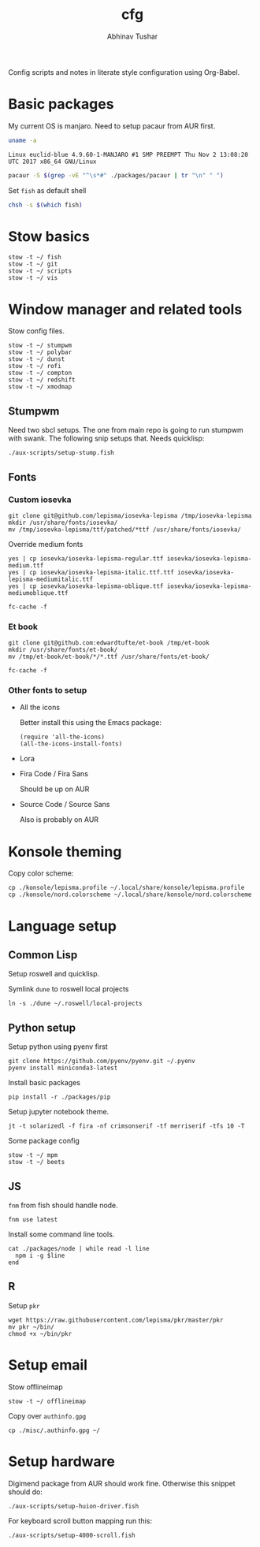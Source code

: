 #+TITLE: cfg
#+AUTHOR: Abhinav Tushar

Config scripts and notes in literate style configuration using Org-Babel.

* Basic packages

My current OS is manjaro. Need to setup pacaur from AUR first.

#+BEGIN_SRC bash :exports both :results output
uname -a
#+END_SRC

#+RESULTS:
: Linux euclid-blue 4.9.60-1-MANJARO #1 SMP PREEMPT Thu Nov 2 13:08:20 UTC 2017 x86_64 GNU/Linux

#+BEGIN_SRC bash :exports both :results output
pacaur -S $(grep -vE "^\s*#" ./packages/pacaur | tr "\n" " ")
#+END_SRC

Set ~fish~ as default shell
#+BEGIN_SRC bash :exports both :results output
chsh -s $(which fish)
#+END_SRC

* Stow basics

#+BEGIN_SRC shell :exports both :results output
stow -t ~/ fish
stow -t ~/ git
stow -t ~/ scripts
stow -t ~/ vis
#+END_SRC

* Window manager and related tools

Stow config files.

#+BEGIN_SRC shell :exports both :results output
stow -t ~/ stumpwm
stow -t ~/ polybar
stow -t ~/ dunst
stow -t ~/ rofi
stow -t ~/ compton
stow -t ~/ redshift
stow -t ~/ xmodmap
#+END_SRC

** Stumpwm

Need two sbcl setups. The one from main repo is going to run stumpwm with swank.
The following snip setups that. Needs quicklisp:

#+BEGIN_SRC shell :exports both :results output
./aux-scripts/setup-stump.fish
#+END_SRC

** Fonts

*** Custom iosevka
#+BEGIN_SRC shell :exports both :results output :dir /sudo::
git clone git@github.com/lepisma/iosevka-lepisma /tmp/iosevka-lepisma
mkdir /usr/share/fonts/iosevka/
mv /tmp/iosevka-lepisma/ttf/patched/*ttf /usr/share/fonts/iosevka/
#+END_SRC

Override medium fonts
#+BEGIN_SRC shell :exports both :results output :dir /sudo::/usr/share/fonts
yes | cp iosevka/iosevka-lepisma-regular.ttf iosevka/iosevka-lepisma-medium.ttf
yes | cp iosevka/iosevka-lepisma-italic.ttf.ttf iosevka/iosevka-lepisma-mediumitalic.ttf
yes | cp iosevka/iosevka-lepisma-oblique.ttf iosevka/iosevka-lepisma-mediumoblique.ttf

fc-cache -f
#+END_SRC

*** Et book
#+BEGIN_SRC shell :exports both :results output :dir /sudo::
git clone git@github.com:edwardtufte/et-book /tmp/et-book
mkdir /usr/share/fonts/et-book/
mv /tmp/et-book/et-book/*/*.ttf /usr/share/fonts/et-book/

fc-cache -f
#+END_SRC

*** Other fonts to setup
- All the icons

  Better install this using the Emacs package:
  #+BEGIN_SRC elisp :exports both :results output
  (require 'all-the-icons)
  (all-the-icons-install-fonts)
  #+END_SRC
- Lora
- Fira Code / Fira Sans

  Should be up on AUR
- Source Code / Source Sans

  Also is probably on AUR

* Konsole theming

Copy color scheme:
#+BEGIN_SRC shell :exports both :results output
cp ./konsole/lepisma.profile ~/.local/share/konsole/lepisma.profile
cp ./konsole/nord.colorscheme ~/.local/share/konsole/nord.colorscheme
#+END_SRC

* Language setup

** Common Lisp

Setup roswell and quicklisp.

Symlink ~dune~ to roswell local projects
#+BEGIN_SRC shell :exports both :results output
ln -s ./dune ~/.roswell/local-projects
#+END_SRC

** Python setup

Setup python using pyenv first

#+BEGIN_SRC shell :exports both :results output
git clone https://github.com/pyenv/pyenv.git ~/.pyenv
pyenv install miniconda3-latest
#+END_SRC

Install basic packages
#+BEGIN_SRC shell :exports both :results output
pip install -r ./packages/pip
#+END_SRC

Setup jupyter notebook theme.
#+BEGIN_SRC shell :exports both :results output
jt -t solarizedl -f fira -nf crimsonserif -tf merriserif -tfs 10 -T 
#+END_SRC

Some package config
#+BEGIN_SRC shell :exports both :results output
stow -t ~/ mpm
stow -t ~/ beets
#+END_SRC

** JS

~fnm~ from fish should handle node.

#+BEGIN_SRC shell :exports both :results output
fnm use latest
#+END_SRC

Install some command line tools.

#+BEGIN_SRC shell :exports both :results output
cat ./packages/node | while read -l line
  npm i -g $line
end
#+END_SRC

** R

Setup ~pkr~

#+BEGIN_SRC shell :exports both :results output
wget https://raw.githubusercontent.com/lepisma/pkr/master/pkr
mv pkr ~/bin/
chmod +x ~/bin/pkr
#+END_SRC

* Setup email

Stow offlineimap

#+BEGIN_SRC shell :exports both :results output
stow -t ~/ offlineimap
#+END_SRC

Copy over ~authinfo.gpg~

#+BEGIN_SRC shell :exports both :results output
cp ./misc/.authinfo.gpg ~/
#+END_SRC

* Setup hardware

Digimend package from AUR should work fine. Otherwise this snippet should do:

#+BEGIN_SRC shell :exports both :results output
./aux-scripts/setup-huion-driver.fish
#+END_SRC

For keyboard scroll button mapping run this:

#+BEGIN_SRC shell :exports both :results output
./aux-scripts/setup-4000-scroll.fish
#+END_SRC
